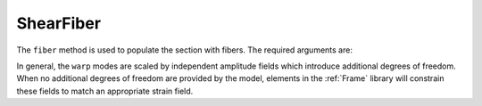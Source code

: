 
ShearFiber
^^^^^^^^^^

.. tabs::

   .. tab:: Python (RT)
    
      .. function:: model.section("ShearFiber", tag, **kwds)


    .. tab:: Tcl

        .. function:: section ShearFiber $tag {}


The ``fiber`` method is used to populate the section with fibers. The required arguments are:

.. tabs::

   .. tab:: Python (RT)
    
      .. function:: model.fiber((y, z), A, tag, warp, section)

         :param y: :math:`y`-coordinate of the fiber
         :type y: float
         :param z: :math:`z`-coordinate of the fiber
         :type z: float
         :param A: area of the fiber
         :type A: float
         :param tag: tag of a preexisting material created with the :ref:`material` method.
         :type tag: int
         :param warp: tuple of up to three warping modes
         :type warp: tuple
         :param section: tag of the section to which the fiber belongs. This argument must be passed by keyword.
         :type section: int


In general, the ``warp`` modes are scaled by independent amplitude fields which introduce additional degrees of freedom.
When no additional degrees of freedom are provided by the model, elements in the :ref:`Frame` library will constrain these fields to match an appropriate strain field.

